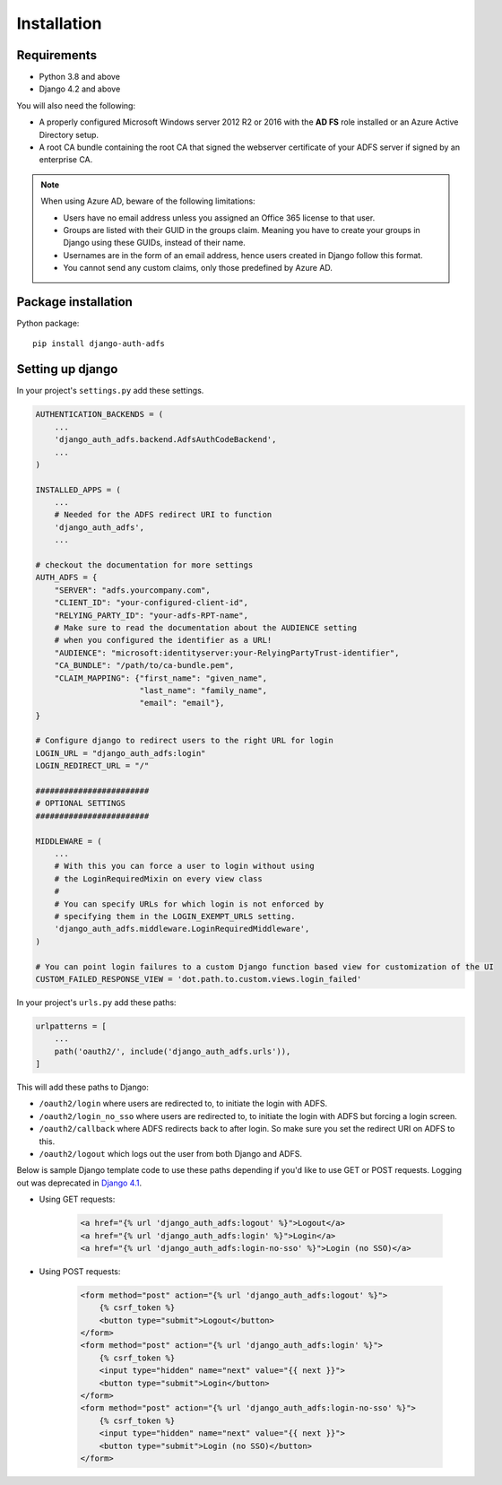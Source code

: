.. _install:

Installation
============

Requirements
------------

* Python 3.8 and above
* Django 4.2 and above

You will also need the following:

* A properly configured Microsoft Windows server 2012 R2 or 2016 with the **AD FS** role installed
  or an Azure Active Directory setup.
* A root CA bundle containing the root CA that signed the webserver certificate of your ADFS server if signed by an
  enterprise CA.

.. note::
    When using Azure AD, beware of the following limitations:

    * Users have no email address unless you assigned an Office 365 license to that user.
    * Groups are listed with their GUID in the groups claim. Meaning you have to create your groups in Django using
      these GUIDs, instead of their name.
    * Usernames are in the form of an email address, hence users created in Django follow this format.
    * You cannot send any custom claims, only those predefined by Azure AD.

Package installation
--------------------

Python package::

    pip install django-auth-adfs

Setting up django
-----------------

In your project's ``settings.py`` add these settings.

.. code-block:: python

    AUTHENTICATION_BACKENDS = (
        ...
        'django_auth_adfs.backend.AdfsAuthCodeBackend',
        ...
    )

    INSTALLED_APPS = (
        ...
        # Needed for the ADFS redirect URI to function
        'django_auth_adfs',
        ...

    # checkout the documentation for more settings
    AUTH_ADFS = {
        "SERVER": "adfs.yourcompany.com",
        "CLIENT_ID": "your-configured-client-id",
        "RELYING_PARTY_ID": "your-adfs-RPT-name",
        # Make sure to read the documentation about the AUDIENCE setting
        # when you configured the identifier as a URL!
        "AUDIENCE": "microsoft:identityserver:your-RelyingPartyTrust-identifier",
        "CA_BUNDLE": "/path/to/ca-bundle.pem",
        "CLAIM_MAPPING": {"first_name": "given_name",
                          "last_name": "family_name",
                          "email": "email"},
    }

    # Configure django to redirect users to the right URL for login
    LOGIN_URL = "django_auth_adfs:login"
    LOGIN_REDIRECT_URL = "/"

    ########################
    # OPTIONAL SETTINGS
    ########################

    MIDDLEWARE = (
        ...
        # With this you can force a user to login without using
        # the LoginRequiredMixin on every view class
        #
        # You can specify URLs for which login is not enforced by
        # specifying them in the LOGIN_EXEMPT_URLS setting.
        'django_auth_adfs.middleware.LoginRequiredMiddleware',
    )

    # You can point login failures to a custom Django function based view for customization of the UI
    CUSTOM_FAILED_RESPONSE_VIEW = 'dot.path.to.custom.views.login_failed'

In your project's ``urls.py`` add these paths:

.. code-block:: python

    urlpatterns = [
        ...
        path('oauth2/', include('django_auth_adfs.urls')),
    ]

This will add these paths to Django:

* ``/oauth2/login`` where users are redirected to, to initiate the login with ADFS.
* ``/oauth2/login_no_sso`` where users are redirected to, to initiate the login with ADFS but forcing a login screen.
* ``/oauth2/callback`` where ADFS redirects back to after login. So make sure you set the redirect URI on ADFS to this.
* ``/oauth2/logout`` which logs out the user from both Django and ADFS.

Below is sample Django template code to use these paths depending if
you'd like to use GET or POST requests. Logging out was deprecated in
`Django 4.1 <https://docs.djangoproject.com/en/5.1/releases/4.1/#features-deprecated-in-4-1>`_.

- Using GET requests:

    .. code-block:: html

        <a href="{% url 'django_auth_adfs:logout' %}">Logout</a>
        <a href="{% url 'django_auth_adfs:login' %}">Login</a>
        <a href="{% url 'django_auth_adfs:login-no-sso' %}">Login (no SSO)</a>

- Using POST requests:

    .. code-block:: html+django

        <form method="post" action="{% url 'django_auth_adfs:logout' %}">
            {% csrf_token %}
            <button type="submit">Logout</button>
        </form>
        <form method="post" action="{% url 'django_auth_adfs:login' %}">
            {% csrf_token %}
            <input type="hidden" name="next" value="{{ next }}">
            <button type="submit">Login</button>
        </form>
        <form method="post" action="{% url 'django_auth_adfs:login-no-sso' %}">
            {% csrf_token %}
            <input type="hidden" name="next" value="{{ next }}">
            <button type="submit">Login (no SSO)</button>
        </form>
